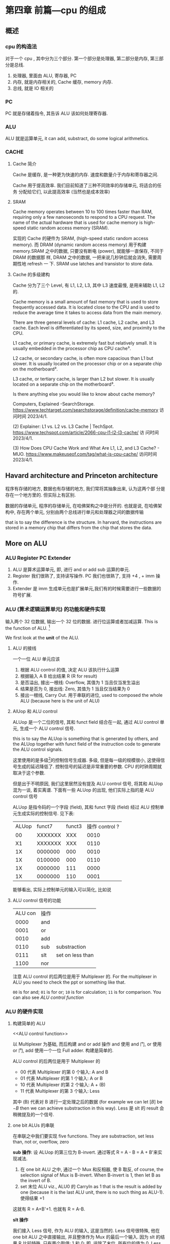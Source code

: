 * 第四章 前篇---cpu 的组成
** 概述
*** cpu 的构造法

对于一个 cpu , 其中分为三个部分. 第一个部分是处理器, 第二部分是内存, 第三部分是总线.  

1. 处理器, 里面由 ALU, 寄存器, PC
2. 内存, 就是内存相关的, Cache 缓存, memory 内存.
3. 总线, 就是 IO 相关的

*** PC

PC 就是存储着指令, 其告诉 ALU 该如何处理寄存器. 

*** ALU

ALU 就是运算单元, it can add, substract, do some logical arithmetics. 

*** CACHE

**** Cache 简介

Cache 是缓存, 是一种更为快速的内存. 速度和数量介于内存和寄存器之间. 

Cache 用于提高效率. 我们目前知道了三种不同效率的存储单元, 将适合的任务
分配给它们, 以此提高效率 (当然也是成本效率)

**** SRAM

Cache memory operates between 10 to 100 times faster than RAM,
requiring only a few nanoseconds to respond to a CPU request. The name
of the actual hardware that is used for cache memory is high-speed
static random access memory (SRAM).

实现的 Cache 的硬件为 SRAM, (high-speed static random access
memory). 而 DRAM (dynamic random access memory) 用于构建 memory.SRAM
之中的数据, 只要没有断电 (power), 就能够一直保存, 不同于 DRAM 的数据那
样, DRAM 之中的数据, 一把来说几秒钟后就会消失, 需要周期性地 refresh 一
下. SRAM use latches and transistor to store data.  

**** Cache 的多级建构

Cache 分为了三个 Level, 有 L1, L2, L3, 其中 L3 速度最慢, 是用来辅助
L1, L2 的.

Cache memory is a small amount of fast memory that is used to store
frequently accessed data. It is located close to the CPU and is used
to reduce the average time it takes to access data from the main
memory. 

There are three general levels of cache: L1 cache, L2 cache, and L3
cache. Each level is differentiated by its speed, size, and proximity
to the CPU. 

L1 cache, or primary cache, is extremely fast but relatively small. It
is usually embedded in the processor chip as CPU cache³. 

L2 cache, or secondary cache, is often more capacious than L1 but
slower. It is usually located on the processor chip or on a separate
chip on the motherboard³. 

L3 cache, or tertiary cache, is larger than L2 but slower. It is
usually located on a separate chip on the motherboard³. 

Is there anything else you would like to know about cache memory?

Computers, Explained -SearchStorage. https://www.techtarget.com/searchstorage/definition/cache-memory
访问时间 2023/4/1.

(2) Explainer: L1 vs. L2 vs. L3 Cache |
TechSpot. https://www.techspot.com/article/2066-cpu-l1-l2-l3-cache/ 访
问时间 2023/4/1.

(3) How Does CPU Cache Work and What Are L1, L2, and L3 Cache? -
MUO. https://www.makeuseof.com/tag/what-is-cpu-cache/ 访问时间
2023/4/1.                                               

** Havard architecture and Princeton architecture

程序有存储的地方, 数据也有存储的地方, 我们常将其抽象出来, 认为这两个部
分是存在一个地方里的. 但实际上有区别. 

数据的存储单元, 程序的存储单元, 在哈佛架构之中是分开的. 也就是说, 在哈佛架构中, 存在两个单元, 分别由两个总线进行单元和处理器之间的数据传输

that is to say the difference is the structure. In harvard, the instructions are stored in a memory chip that differs from the chip that stores the data.

** More on ALU

*** ALU Register PC Extender

1. ALU 是算术运算单元, 即, 进行 and or add sub 运算的单元.
2. Register 我们很熟了, 支持读写操作. PC 我们也很熟了, 支持 +4 , + imm 操作.
3. Extender 是 imm 生成单元也是扩展单元,我们有的时候需要进行一些数据的符号扩展.  

*** ALU (算术逻辑运算单元) 的功能和硬件实现

输入两个 32 位数据, 输出一个 32 位的数据. 进行位运算或者加减运算. This is the function of ALU. [fn:2]

We first look at the *unit* of the ALU.

[fn:2] here we used redundancy to improve your memory.

**** ALU 的接线

一个一位 ALU 单元应该

1. 根据 ALU control 的值, 决定 ALU 该执行什么运算
2. 根据输入 A B 给出结果 R (R for result)
3. 是否溢出, 接出一根线: Overflow, 其值为 1 当且仅当发生溢出
4. 结果是否为 0, 接出线: Zero, 其值为 1 当且仅当结果为 0
5. 接出一根线, Carry Out. 用于串联的进位, used to composed the whole ALU (because here is the unit of ALU)

**** AlUop 和 ALU control 

ALUop 是一个二位的信号, 其和 funct field 结合在一起, 通过 ALU control 单元, 生成一个 ALU control 信号. 

this is to say the ALUop is something that is generated by others, and the ALUop together with funct field of the instruction code to generate the ALU control signals.

这里使用的是多级[fn:1]的控制信号生成器. 多级, 但是每一级的规模很小, 这使得信号生成的延迟降低了. 控制信号的延迟是非常重要的参数. CPU 的时钟周期就取决于这个参数.

但是出于不明原因, 我们这里居然没有提及 ALU control 信号, 将其和 ALUop 混为一谈, 着实离谱. 下面有一些 ALUop 的出现, 他们实际上指的是 ALU control 信号

[fn:1] 这种多级译码的方式---主控制单元生成 ALUop 位作用 ALU 的输入控制
信号, 在生成实际信号来控制 ALU---是一种常见的方式. 多级控制可以减小主
控制单元的规模. 多个小的控制单元可以潜在地减小控制单元的延迟. 


ALUop 是指令码的一个字段 (field), 其和 funct 字段 (field) 经过 ALU 控制单元生成实际的控制信号. 见下表:

|-------+---------+--------+----------------|
| ALUop |  funct7 | funct3 | 操作 control ? |
|    00 | XXXXXXX |    XXX |           0010 |
|    X1 | XXXXXXX |    XXX |           0110 |
|    1X | 0000000 |    000 |           0010 |
|    1X | 0100000 |    000 |           0110 |
|    1X | 0000000 |    111 |           0000 |
|    1X | 0000000 |    110 |           0001 |
|-------+---------+--------+----------------|


能够看出, 实际上控制单元的输入可以简化, 比如说

**** ALU control 信号的功能

| ALU con | 操作 |                  |
|    0000 | and  |                  |
|    0001 | or   |                  |
|    0010 | add  |                  |
|    0110 | sub  | substraction     |
|    0111 | slt  | set on less than |
|    1100 | nor  |                  |

注意 ALU control 的后两位是用于 Multiplexer 的.  For the multiplexer in ALU you need to check the ppt or something like that.

~00~ is for and; ~01~ is for or; ~10~ is for calculation; ~11~ is for comparison. You can also see [[ALU control function]]

*** ALU 的硬件实现

**** 构建简单的 ALU
<<ALU control function>>

以 Multiplexer 为基础, 而后构建 and or add 操作
and 使用 and 门, or 使用 or 门, add 使用一个一位 Full adder. 
构建是简单的.

ALU control 的后两位是用于 Multiplexer 的
- 00 代表 Multiplexer 的第 0 个输入: A and B
- 01 代表 Multiplexer 的第 1 个输入: A or  B
- 10 代表 Multiplexer 的第 2 个输入: A + (B)
- 11 代表 Multiplexer 的第 3 个输入: Less

其中 (B) 代表对 B 进行一定处理之后的数据 (for example we can let \( [B] \) be \(- B\) then we can achieve substraction in this way). Less 是 slt 的 result 会稍微提及的一个信号. 

**** one bit ALUs 的串联

在串联之中我们要实现 five functions. They are substraction, set less than, not or, overflow, zero

 *sub 操作*: 设 ALUop 的第三位为 B-invert. 通过等式 R = A - B = A + B'来实现减法.

1. 在 one bit ALU 之中, 通过一个 Mux 和反相器, 使 B 取反, of course, the selection signal of Mux is B-invert. When B-invert is 1, then let B as the invert of B.
2. set 末位 ALU viz., ALU0 的 CarryIn as 1 that is the result is added by one (because it is the last ALU unit, there is no such thing as ALU-1). 使得结果 +1

这就有 R = A+B'+1. 也就有 R = A-B. 

*slt 操作*

我们接入 Less 信号, 作为 ALU 的输入, 这是当然的. 
Less 信号很特殊, 他在one bit ALU 之中直接输出, 并且整体作为 Mux 的最后一个输入. 因为 slt 的结果 R 比较特殊, 只有两个取值: 1 和 0; 即, 说除了末位, 所有位的值为 0. Less 也是如此. 而对于末位, 只需要将 A - B 的结果的符号位塞进去就行了. 设结果为 R 

$$R = (A < B) $$

true 代表 1, false 代表 0. 我们用 Less 作为 one bit ALU 的输入信号. 
for this purpose, 我们只需要计算出 A - B 的值, 然后 A - B 的符号传回 Less 的末位 (Less
在其他位的值均为0), 最后 result 直接等于 Less.  

*nor 操作*

ALUop = 1100 的时候, 其为 ALU 为 nor 操作. 观察后两位, 这个时候
Multiplexer 选择第 0 位数据理论上进行的是 and 操作, 只需要让 ALUop 的
最高位为 Ainvert. 其为 1 的时候, A 的数据反相. 由于

$$
\overline {A + B} = \overline A * \overline B
$$

就有 $R = \overline{A + B}$

*Overflow 判断*: 设我们从0开始计数. 设 CarryOut 为进位. 能够验证, 若是 Overflow 为 1 的时候, 发生溢出, 有:

#+begin_example
Overflow = CarryOut[30] xor CarryOut[31]
#+end_example

CarryOut[30] 为最高非符号位的进位, CarryOut[31] 为符号位的进位. 比如说,
我们有两个正数相加, 两个符号位为 0, 那么 CarryOut[31] 为 0; 而后, 溢出
的时候, 相当于, CarryOut[30] 为 1 (不然的话, 两个正数都小于2^{29}) ;
同理, 对于两个负数相加的时候, 符号位进位为 1, 最高非符号位进位为 0. 

总之你意会一下. 

 *Zero 判断*: 每一位结果取 nor 即为结果. Mux 的输出 Result 信号每一位取 nor.

** 组件的硬件构成

*** Processor 的简单构成

**** PC

PC 是一个寄存器, 存储着 ~当前指令~ 的地址 [fn:2]. 当当前指令执行完毕之后,  PC = PC + 4, 指向下一条指令.   

并且, 在 SB 型指令, viz., 分支跳转的指令 (比如说 ~bne~) 执行的过程之中, 
PC 还有可能变为 PC + offset. 

那么 PC 应

   1. PC 能够变为 PC + 4
   2. PC 能够变为 PC + offset, 其中 offset 是来自立即数产生器的. 

那么 PC 应该有一个控制信号, 来表明是情况 1 还是情况 2 我们将这个信号称为 PCsrc. 他表明着 PC 的输入来源. 

[fn:2] 根据 PC 的值取出指令之后, 一般来说, PC 的值就更新了. 在很多地方说 PC 存储的是下一条指令的地址, 其实无论怎么说都好象不是很靠谱. 因为我们应当将 PC 值更新的时刻点明出来. 

**** Register (寄存器)

我们应该有这些功能:

1. 根据 Register 编号 Rw 将 busW 写入到寄存器之中 (busW is the data. Why bus? Because they are indeed connected by the bus)
2. 根据 Register 编号 Ra Rb 将寄存器的值输出到 busA, busB 上

并且读操作不应收到时钟控制. 其也有控制信号: RegWrite 信号, 表明其是否
要写入. src 有两种可能, 其有可能是来自于内存, 也有可能来自于 ALU. 前者
对应的便是 L 型指令, 后者对应的指令有 I 型指令等. 这种条件的选择也由一
个控制信号来控制, 称为 MemtoReg 

*** Memory 的简单构成
**** 数据存储器

应当采用时序逻辑设计. 
其应做到, 将指定的数据 DataIn 写入到 Addr 指定的内存位置里, 并且能够根
据指定的 Addr 将内存中对应的数据写到输出 DataOut 上. 这就是读写操作,
但其中读的操作不应该受到时钟的控制 (至少是可以不受到时钟的控制) 

**** 指令存储器

一个程序运行的之前, 程序装载器将程序装载起来, 在程序运行过程中, 不能对
指令存储器进行写入的操作. 

其应做到
1. 根据对应的 Addr 给出对应位置存储的指令. 
2. 不能在程序运行过程对其进行写操作. 

*** Control 单元简单介绍

**** ALU control 单元

说实话我们以及介绍过了. 这里就不介绍了.

**** Control 单元
<<control unit>>
虽然我们还没怎么说, 但是上文已经提到了非常多的控制信号. 这些控制信号, 比如说 MemtoReg, 比如说 ALUop (ALUop 是作为 ALU control 的控制信号), 这些控制信号, 实际上是直接由指令码的 opcode field 而来, viz., control 单元的输入信号为 instruction[6:0], viz., opcode. 

我们先来数一下有多少个输出信号

    1. Branch 用于分支
    2. MemRead 如其名
    3. MemtoReg 确定 Reg 的来源
    4. ALUop 两位信号, 生成 ALU 的控制信号
    5. MemWrite 如其名
    6. ALUSrc 确定 ALU 的 source 因为其可以是立即数也可以是寄存器的值.
    7. RegRead 如其名

是的, 还真就几把那么多[fn:2]. 那么我们可以将 Control 单元看作是一个译码器:

-     I: instruction[6:0]
-  O: 上面 8 位数据. 


[fn:2] PCSrc 是一个衍生信号, 并不是 Control 的直接输出.

** 在简单指令运行之前

在下一个部分开始之前, 我们细说一下各个模块之间的联系. 我们从左到右开始

*** PC

最左边是 PC, PC 有两种情况, PC = PC + 4 以及 PC = PC + offset. 这里的
两种加法不通过 ALU, 而是由两个加法器构成. 其中一个加法器为

PC + 4 

另一个加法器为 

PC + offset

其中 offset 是 imm, 那么就是来自于立即数生成器---imm-Gen (stands for immediate generator).

*** IM

随后是 instruction memory.  The procedure of IM is sometimes called Memory Fetch.
- 输入: PC
- 输出: 32位的指令---instruction. 

*** Reg 

For the register chip, 我们应该有这些功能:
1. 根据 Register 编号 Rw 将 busW 写入到寄存器之中
2. 根据 Register 编号 Ra Rb 将寄存器的值输出到 busA, busB 上

并且读操作不应收到时钟控制. 其也有控制信号: RegWrite 信号, 表明其是否要写入. src 有两种可能, 其有可能是来自于内存, 也有可能来自于 ALU. 前者对应的便是 L 型指令, 后者对应的指令有 I 型指令等. 这种条件的选择也由一个控制信号来控制, 称为 MemtoReg End of quote 能够看出 Ra, Rb, Rw 都是来源于 instruction 的. Register 有可能接收 1. ALU 的值 2. 内存的值. 

*** ALU 

其源可能是 Reg 也可能是 imm. 

#+begin_example
PCsrc = Zero and Branch 
#+end_example

对于 ~bne~ 指令, 寄存器 A 等于 寄存器 B 的时候 (也就是 A - B = 0) 的时候进行跳转, 跳转就意味着 PC = PC + offset.  that is to say we shall use the ~Zero~ signal which is the output of ALU. Also ~Branch~ is the control signal. when the instruction is about jump, the branch signal will be set to 1.

*** Memory 

其输出可能用于 load 指令, load 指令将内存里面的东西放到寄存器里面. 

** 简单指令的运行

以 ~add rd, rst1, rst2~ 为例:

1. PC 取指令, PC + 4
2. ins [fn:3] 的值输入到寄存器组件, rst1 rst2 输入到 ALU 之中. 
3. ALUop 和 funct 经过 ALU control 中心, 输入给 ALU, 确定 ALU 进行的运算类型. ALU 得到的值, 输入到寄存器组件之中
4. 寄存器将这个值写到 rd 上.

[fn:3] what the fuck is ins?

我们不妨验证一下, Control 的值都是些什么

|--------+----------+----------+---------+----------+--------+-------|
| ALUSrc | MemtoReg | Regwrite | MemRead | MemWrite | Branch | ALUop |
|      0 |        0 |        1 |       0 |        0 |      0 |    10 |
|--------+----------+----------+---------+----------+--------+-------|

(one may check the signal's meaning by [[control unit]]) ALU 的 sauce 为 rst2; not 内存操作; 结果写入 rd; 不是分支判断

|--------+------+-----+--------+----+--------|
| funct7 | rst2 | rs1 | funct3 | rd | opcode |
|      7 |    5 |   5 |      3 |  5 |      7 |
|--------+------+-----+--------+----+--------|
#+CAPTION: R type instruction


以 ~ld rd offset(rst1)~ 为例:

   1. PC 取指令, PC + 4
   2. 寄存器输出 rst1, imm-Gen 输出 offset, 送入到 ALU 之中
   3. ALU 将运算结果送到内存之中, 内存输出对应的值
   4. 内存输出的值送到寄存器单元, 写到 rd 上面. 

我们进行验证: 
   - ALUsrc   为 1, 因为操作数有 imm
   - MemtoReg 为 1, 因为寄存器将内存的值写到了 rd 上
   - Regwrite 为 1, 因为 rd 被写入了
   - MemRead  为 1, 因为内存要读数据
   - MemWrite 为 0, 因为不用写入内存
   - branch   为 0, 这是肯定的

----------------------------------------------------------------------

以 ~beq rst1, rst2, offset~ 为例:

   1. PC 取指令 
   2. 取出 rst1, rst2 的值
   3. 取出 offset 的值, 符号扩展, 左移一位, 和 PC 的值进行相加; ALU 进
      行 rst1 - rst2 的运算, 输出 Zero
   4. 根据 branch 和 zero 的值决定 PC 的值. 

可以看见 branch 用上了, 对于控制信号的验证我就不说了. 
** 更多的指令

对于 I 型指令的 jalr J 型指令的 jar 等 U 型指令的 auipc 等, B 型指令(SB型指令)的 blt, bne 等指令 我们目前没能实现. 比如说 jalr 会将 PC 之中的值存入寄存器中, 我们还没有实现这点, auipc 也是同理. blt 则是控制信号还不够, 目前只能有 beq 的实现. 

实际上这些细节能够自己补全. 我大概想出了两种方法: 1. 接一条线到ALU上; 2.PC + offset 的加法器接出一条线, 接到寄存器上面. 稍微考虑一下,两种方法都有问题: 1. 接到 ALU 上, 那么我们在 beq 或者是 bne 之中就用不上 ALU 的 Zero 值了, 然后 PC +offset 的部分都稍微重构一下; 2. 如果说 PC + offset再接到寄存器单元上, 那么寄存器的输入就有三种情况了, imm, 内存数据, pc值. 那么说要多一个控制信号... 其实也不是不能接受.

对于 SB 型指令的 blt, 还有更为糟糕的, bltu, 我们需要进行无符号的比较. 说实话不太清楚该怎么作. 在 ppt 上, 处理方法是引入一个比较单元, 分支跳转模式的 bne beq blt bge bltu 等指令中, 将寄存器数输入到比较单元, 直接输出结果. 有点粗暴, 并且没有用到 ALU 的 Zero 值.

到时候应该是要自己实现这个 cpu 的, 说实话我觉得还行. 

* 第四章 后篇---流水线
** 流水线 1
*** 引入 Why 流水线

我们前面列出了一个指令的运行流程, 这个运行过程可能要经过多个时钟周期,
完成4到5个操作. 为什么不使用单个周期呢, 也就是执行完了一个指令之后, 
再进行下一个指令的执行?

在CPU的设计之初, 研发人员也是这么想的, 设计出来的CPU也是如此. 可是到了
至之后, 引入了浮点相关的运算之后, 其设计的CPU甚至无法正常运行了. 这是
因为一个指令的执行时间有长有短,周期的长度由实行时间最长的那个指令决定.
那些执行时间短, 使用频率高的指令的执行效率却变低了.于是我们就违反了原
则---加速经常性时间.

并且, 我们考虑 CPU 的内部, 比如说, 当我们取PC值的时候, 这个时钟周期里
面, CPU的其他部分都是没有工作的, 造成浪费. 应尽量利用其这部分, 让其多
干些活, 提高效率. 所以就要引入流水线. 虽然说, 对于单个指令---或者是用
洗袜子的比喻来说---对于一双袜子来说, 洗所需要的时间没有发生变化[fn:3]
但流水线提高了整个系统的吞吐量, 在洗多双袜子的时候效率就会提高.

[fn:3] 甚至为了流水线的正常运行做出了一定的让步. 


一个指令的执行过程通常包括了五个部分: 
  1. 从存储器读出指令
  2. 读寄存器并且译码指令
  3. ALU 进行运算
  4. 访问内存
  5. 将结果写回寄存器


假设我们不适用流水线, 我们结果将会是这个样子
|-------+-------+----+-----+-----+----+----+----+-----+-----+----+-----|
| 时间  | 800ps |    |     |     |    |    |    |     |     |    |     |
|-------+-------+----+-----+-----+----+----+----+-----+-----+----+-----|
| 指令1 | IF    | ID | ALU | Mem | WB |    |    |     |     |    |     |
|-------+-------+----+-----+-----+----+----+----+-----+-----+----+-----|
| 指令2 |       |    |     |     |    | IF | ID | ALU | Mem | WB |     |
|-------+-------+----+-----+-----+----+----+----+-----+-----+----+-----|
| 指令3 |       |    |     |     |    |    |    |     |     |    | ... |
|-------+-------+----+-----+-----+----+----+----+-----+-----+----+-----|
                                   
但是使用了流水线, 
|-------+--------+----+-----+-----+-----+-----+----|
| 时间  | 1000ps |    |     |     |     |     |    |
|-------+--------+----+-----+-----+-----+-----+----|
| 指令1 | If     | Id | Alu | Mem | WB  |     |    |
|-------+--------+----+-----+-----+-----+-----+----|
| 指令2 |        | IF | ID  | ALU | Mem | WB  |    |
|-------+--------+----+-----+-----+-----+-----+----|
| 指令3 |        |    | IF  | ID  | ALU | Mem | WB |
|-------+--------+----+-----+-----+-----+-----+----|
|       | 1400ps |    |     |     |     |     |    |
|-------+--------+----+-----+-----+-----+-----+----|

我们能够看到, 当我们执行的指令足够多的时候, 其效率能够提升几倍(这个背
倍数刚好是分开的步骤的数目). 值得注意的是, ID为读寄存器, WB为写寄存器,
其需要的时间均为 100ps (假设). 那么不适用流水线的情况下, 单条指令的执
行时间为 800ps. 而流水线中, 指令的执行时间为 1000ps 为了让读写操作和其
他项目对齐, 各设置了一个 100ps 的延迟.

*** 设计一个流水线

此时我们可见 risc-v 的优点: 

1. 指令长度等宽, 不像 x86 那个样子
2. 指令格式较为简单
3. 内存操作只有 load save 指令. x86 大部分指令可以进行内存的访问, 那么
   相当于 risc-v 的运算阶段, 内存访问阶段被扩展为了 
   1. 地址计算阶段;
   2. 内存访问阶段; 
   3. 运算阶段;
   这使得流水线长度增加. 

*** 流水线之中的冒险 (hazard)
**** 结构冒险

ALU 不能同时进行两对 A, B 的运算, 这大概就是结构冒险. 

**** 数据冒险 (data hazard)

我们有下面这个指令: 

    add x1, x2, x3
    sub x4, x1, x5

后一条指令的执行依赖于前面一条指令的结果. 没有算出 x1 就不能算后面那
条了. 只有当 ALU 运算结束了之后, WB之后, sub 的ID阶段才能取出 x1.

#+CAPTION: 理想的流水线
|-----+----+----+-----+-----+-----+----+---|
| add | If | Id | ALU | Mem | WB  |    |   |
|-----+----+----+-----+-----+-----+----+---|
| sub |    | IF | ID  | ALU | Mem | WB |   |
|-----+----+----+-----+-----+-----+----+---|
       
所以正确的样子应该是

#+CAPTION: 未改善的流水线
|-----+----+----+-----+-----+----+----+-----+-----+----+---|
| add | If | Id | ALU | Mem | WB |    |     |     |    |   |
|-----+----+----+-----+-----+----+----+-----+-----+----+---|
| sub |    |    |     |     | IF | ID | ALU | Mem | WB |   |
|-----+----+----+-----+-----+----+----+-----+-----+----+---|

这样就拖慢了流水线的执行效率. 面对这样的数据冒险, 一种简单的解决方法称
为 *前递* (forward), 简单来说, 就是在第一条指令的运算阶段结束之后, 直
接将 ALU 运算的结果传入 sub 指令的运算阶段. 

前递并不能解决所有问题, 比如说我们将add 指令替换为 load 指令. 那么仅有
当 Mem 阶段结束之后, 才有可能进行sub 的操作. 此时就别无选择, 得将 sub
指令往后移动一个阶段, 再使用前递. 参见下图.

#+CAPTION: 使用了前递之后, 流程就和正常一样. 
|-----+----+----+-----+-----+-----+----|
| add | IF | ID | ALU | Mem | WB  |    |
| sub |    | IF | ID  | ALU | Mem | WB |
|-----+----+----+-----+-----+-----+----|

比如说我们将 add 换为 load. 情况就不一样了. 

   ld x1, 0(x2)
   sub x2, x2, x1

#+CAPTION: 将 add 换为了 ld, 理想上的流水线
|-----+----+----+-----+-----+-----+----|
| ld  | IF | ID | ALU | ~Mem~ | WB  |    |
| sub |    | IF | ID  | ~ALU~ | Mem | WB |
|-----+----+----+-----+-----+-----+----|

只有当 Mem 结束之后, 才能处理数据, 才可能进行 sub 的 ALU 阶段. 那么,此
时, 如果说不能调换指令顺序来消除冒险的话, 无可奈何只能将 sub 延迟一个
单位. 这个操作称为 *流水线停顿* (pipeline stall), 也称 *bubble*, 可以
理解为, ld 指令和 sub 指令之间塞入了一个 bubble 指令, 此指令是一个空指
令, 即什么都不作的指令.

#+CAPTION: 流水线停顿, BUBBLE, Mem 阶段结束之后, 立即将数据传到 ALU 中
|--------+-----+-----+-----+-----+-----+-----+----|
| ld     | IF  | ID  | ALU | Mem | WB  |     |    |
| BUBBLE |     | bub | bub | bub | bub | bub |    |
| sub    |     |     | IF  | ID  | ALU | Mem | WB |
|--------+-----+-----+-----+-----+-----+-----+----|
  
书上 Example: 首先我们可以找出前递消除的冒险, 然后再找出前递无法消除的
冒险, 我们可以调换这些指令的顺序来解决冒险    
** 流水线数据通路和控制

流水线的通路过程是复杂的, 届时我们会知道. 

** TODO 数据冒险 (data hazard)
*** TODO fill in the blanks 

   ld x1, 0(x2)
   sub x2, x2, x1

此组合构成了数据冒险, 因为我们必须在 ld 的 Mem 阶段结束之后才能将数据
传输到 sub 阶段中的 ALU 阶段. 

#+CAPTION: 流水线停顿, BUBBLE, Mem 阶段结束之后, 立即将数据传到 ALU 中
|--------+-----+-----+-----+-----+-----+-----+----|
| ld     | IF  | ID  | ALU | Mem | WB  |     |    |
| BUBBLE |     | bub | bub | bub | bub | bub |    |
| sub    |     |     | IF  | ID  | ALU | Mem | WB |
|--------+-----+-----+-----+-----+-----+-----+----|



** DONE 控制冒险

This section have two parts: 

1. The forward 
2. The prediction 

*** Forward 

Forward is to say that we treat the B instructions
simultaneously. That is to say, we

1. Calc PC + offset 
2. Decode the instructions 
3. Tell if jump

At the same stage: ID. You may guess that it has a harsh hardware
requirement.

*** prediction 
branch direction prediction is some *structures* to predict the branch
is taken or not, to mitigate the effect caused by branch
instructions. 

There are two kinds of branch direction prediction. They are: 

1. Static branch prediction 
2. Dynamic branch prediction

The first kind is achieve by software or something like "we always
predict that the branch is not taken". 

The second kind is achieved by some structures in the CPU. 

**** Static branch prediction

1. We say that the branch is always taken or is not taken. 
2. Heuristic depending on the instruction
3. Hint bits in the ISA. 

**** Dynamic branch prediction

1. We use bimodal predictors. 

We use one bit to write down the previous result. That is if the
branch now is taken, then we write 1 to the table. If the branch is
now taken, then we write 0 to the table. 

If the table is 1, then we predict that the branch is to be taken. 
If the table is 0, then we predict that the branch is not to be
taken. 

It looks very easy. But performs badly under certain circumstances. 

2. We use bimodal prediction with hyseresis. 

That is a two bit table. If the branch is taken, then the table is
added with 1. If not, the table is added with -1. 

If the first bit of the table is 1, we predict that it happens. 
If the first bit of the table is 0, we predict that it does not
happen. 



3. We use two-level adaptive branch prediction. 

That is we use a shift register to store the history. If the history
length is pretty long and it have been run for a while, then it can
predict the branch result. 

It works better when the loop of the branch is short. 

**** Hybrid or tournament branch prediction

*** TODO BTB

*** Some references

https://www.cs.umd.edu/~meesh/411/CA-online/chapter/dynamic-branch-prediction/index.html
https://www.cs.cmu.edu/afs/cs/academic/class/15740-s17/www/lectures/L19-BranchPrediction.pdf
https://people.engr.tamu.edu/djimenez/taco/utsa-www/cs5513-fall07/lecture4.html

** TODO Exceptions and interruptions